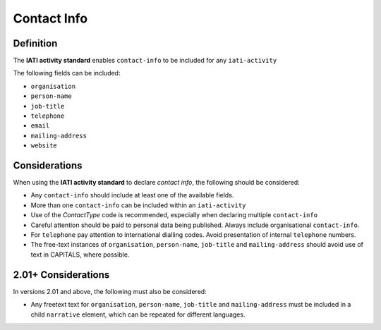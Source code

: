Contact Info
============

Definition
----------
The **IATI activity standard** enables ``contact-info`` to be included for any ``iati-activity``

The following fields can be included:

* ``organisation``
* ``person-name``
* ``job-title``
* ``telephone``
* ``email``
* ``mailing-address``
* ``website``


Considerations
--------------
When using the **IATI activity standard** to declare *contact info*, the following should be considered:

* Any ``contact-info`` should include at least one of the available fields.
* More than one ``contact-info`` can be included within an ``iati-activity``
* Use of the *ContactType* code is recommended, especially when declaring multiple ``contact-info``
* Careful attention should be paid to personal data being published.  Always include organisational ``contact-info``.
* For ``telephone`` pay attention to international dialling codes.  Avoid presentation of internal ``telephone`` numbers.
* The free-text instances of ``organisation``, ``person-name``, ``job-title`` and ``mailing-address`` should avoid use of text in CAPITALS, where possible. 


2.01+ Considerations
--------------------
In versions 2.01 and above, the following must also be considered:

* Any freetext text for ``organisation``, ``person-name``, ``job-title`` and ``mailing-address`` must be included in a child ``narrative`` element, which can be repeated for different languages.
